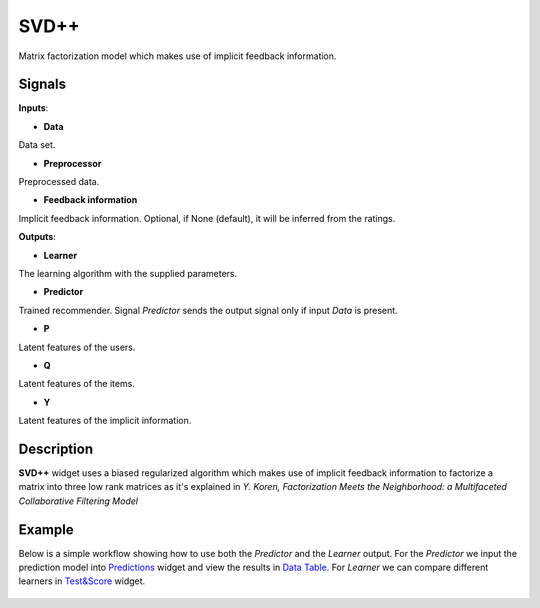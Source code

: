 =====
SVD++
=====

.. figure:: icons/svdplusplus.svg
    :width: 64pt

Matrix factorization model which makes use of implicit feedback information.


Signals
-------

**Inputs**:

-  **Data**

Data set.

-  **Preprocessor**

Preprocessed data.

-  **Feedback information**

Implicit feedback information.
Optional, if None (default), it will be inferred from the ratings.

**Outputs**:

-  **Learner**

The learning algorithm with the supplied parameters.

-  **Predictor**

Trained recommender. Signal *Predictor* sends the output signal only if
input *Data* is present.

-  **P**

Latent features of the users.

-  **Q**

Latent features of the items.

-  **Y**

Latent features of the implicit information.


Description
-----------

**SVD++** widget uses a biased regularized algorithm which makes use of implicit
feedback information to factorize a matrix into three low rank matrices as it's
explained in *Y. Koren, Factorization Meets the Neighborhood: a Multifaceted
Collaborative Filtering Model*


Example
-------

Below is a simple workflow showing how to use both the *Predictor* and
the *Learner* output. For the *Predictor* we input the prediction model
into `Predictions <http://docs.orange.biolab.si/3/visual-programming/widgets/evaluation/predictions.html>`_
widget and view the results in `Data Table <http://docs.orange.biolab.si/3/visual-programming/widgets/data/datatable.html>`_.
For *Learner* we can compare different learners in `Test&Score <http://docs.orange.biolab.si/3/visual-programming/widgets/evaluation/testlearners.html>`_ widget.

.. figure:: images/example2.png

